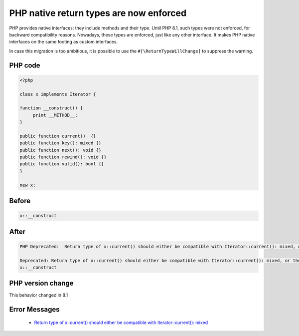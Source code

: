 .. _`php-native-return-types-are-now-enforced`:

PHP native return types are now enforced
========================================
.. meta::
	:description:
		PHP native return types are now enforced: PHP provides native interfaces: they include methods and their type.
	:twitter:card: summary_large_image
	:twitter:site: @exakat
	:twitter:title: PHP native return types are now enforced
	:twitter:description: PHP native return types are now enforced: PHP provides native interfaces: they include methods and their type
	:twitter:creator: @exakat
	:twitter:image:src: https://php-changed-behaviors.readthedocs.io/en/latest/_static/logo.png
	:og:image: https://php-changed-behaviors.readthedocs.io/en/latest/_static/logo.png
	:og:title: PHP native return types are now enforced
	:og:type: article
	:og:description: PHP provides native interfaces: they include methods and their type
	:og:url: https://php-tips.readthedocs.io/en/latest/tips/returnTypeEnforce.html
	:og:locale: en

PHP provides native interfaces: they include methods and their type. Until PHP 8.1, such types were not enforced, for backward compatibility reasons. Nowadays, these types are enforced, just like any other interface. It makes PHP native interfaces on the same footing as custom interfaces.



In case this migration is too ambitious, it is possible to use the ``#[\ReturnTypeWillChange]`` to suppress the warning.



PHP code
________
.. code-block:: php

   <?php
   
   class x implements Iterator {
   
   function __construct() {
   	print __METHOD__;
   }
   
   public function current()  {}
   public function key(): mixed {}
   public function next(): void {}
   public function rewind(): void {}
   public function valid(): bool {}
   } 
   
   new x; 

Before
______
.. code-block:: output

   x::__construct

After
______
.. code-block:: output

   PHP Deprecated:  Return type of x::current() should either be compatible with Iterator::current(): mixed, or the #[\ReturnTypeWillChange] attribute should be used to temporarily suppress the notice in /codes/returnTypeEnforce.php on line 9
   
   Deprecated: Return type of x::current() should either be compatible with Iterator::current(): mixed, or the #[\ReturnTypeWillChange] attribute should be used to temporarily suppress the notice in /codes/returnTypeEnforce.php on line 9
   x::__construct


PHP version change
__________________
This behavior changed in 8.1


Error Messages
______________

  + `Return type of x::current() should either be compatible with Iterator::current(): mixed <https://php-errors.readthedocs.io/en/latest/messages/return-type-of-%25s%3A%3A%25s%28%29-should-either-be-compatible-with-%25s%3A%3A%25s%28%29%3A-mixed.html>`_



